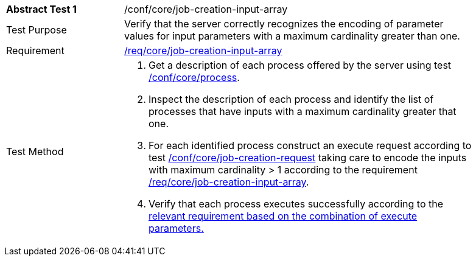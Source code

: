 [[ats_core_job-creation-input-array]]
[width="90%",cols="2,6a"]
|===
^|*Abstract Test {counter:ats-id}* |/conf/core/job-creation-input-array +
^|Test Purpose |Verify that the server correctly recognizes the encoding of parameter values for input parameters with a maximum cardinality greater than one.
^|Requirement |<<req_core_job-creations-input-array,/req/core/job-creation-input-array>>
^|Test Method |. Get a description of each process offered by the server using test <<ats_core_process,/conf/core/process>>.
. Inspect the description of each process and identify the list of processes that have inputs with a maximum cardinality greater that one.
. For each identified process construct an execute request according to test <<ats_core_job-creation-request,/conf/core/job-creation-request>> taking care to encode the inputs with maximum cardinality > 1 according to the requirement <<req_core_job-creation-input-array,/req/core/job-creation-input-array>>.
. Verify that each process executes successfully according to the <<ats-job-creation-success-sync,relevant requirement based on the combination of execute parameters.>>
|===
